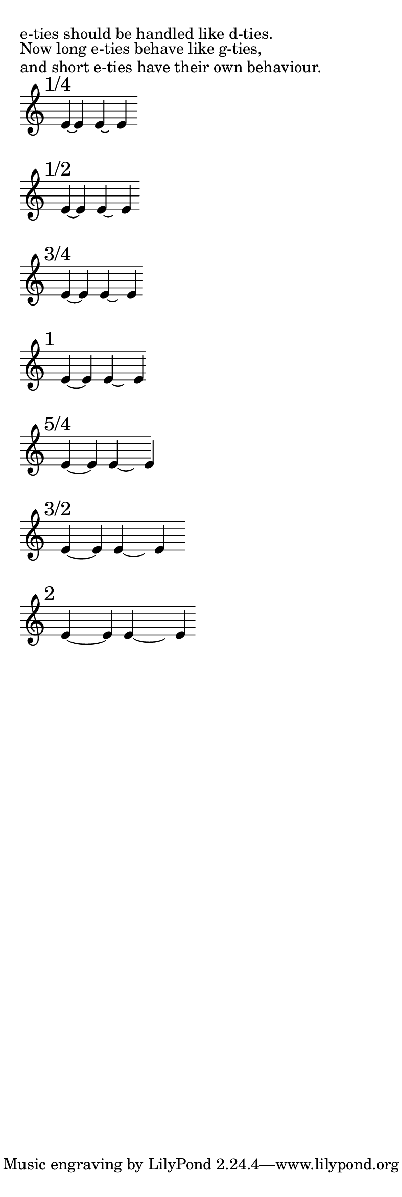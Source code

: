\paper { indent = 0  ragged-right = ##t paper-width = 10 \cm line-width = 9 \cm }

shapeTie =
  #(define-music-function (parser location offsets) (list?)
    #{
       \once \override Tie #'control-points = #(alter-curve $offsets)
    #})

#(define ((alter-curve offsets) grob)
   ;; get default control-points
   (let ((coords (ly:tie::calc-control-points grob))
         (n 0))
     ;; add offsets to default coordinates
     (define loop (lambda (n)
                    (set-car! (list-ref coords n)
                              (+ (list-ref offsets (* 2 n))
                                 (car (list-ref coords n))))
                    (set-cdr! (list-ref coords n)
                              (+ (list-ref offsets (1+ (* 2 n)))
                                 (cdr (list-ref coords n))))
                    (if (< n 3)
                        (loop (1+ n)))))
     ;; return altered coordinates
     (loop n)
     coords))

br = { \bar "" \break }

% #(set-global-staff-size 10)
% black_notehead_width = 1,316178

\markup "e-ties should be handled like d-ties."
\markup "Now long e-ties behave like g-ties,"
\markup "and short e-ties have their own behaviour."

\transpose d e
\new Staff \with { \override StaffSymbol #'line-count = #5 \remove Time_signature_engraver } { \time 9999/1 \set tieWaitForNote = ##t 
    \mark "1/4"
    d'4*1/4 ~ d'4
    \bar "" 
    <<
      {
        \once \override Tie #'control-points = 
        #'((0.822 . -2.778) (1.080 . -3.1) (1.717 . -3.1) (1.975 . -2.778))
        d'4 ~ \hideNotes d' \unHideNotes
      }
      \new Voice { 
        \once \override Stem #'extra-offset = #'(1.82 . 0)
        \once \override NoteHead #'extra-offset = #'(1.82 . 0) 
        d'4
      }
    >>
    \br 
    
    \mark "1/2"
    d'4*1/2 ~ d'4
    \bar "" 
    <<
      {
        \once \override Tie #'control-points = 
        #'((0.9 . -2.754) (1.192 . -3.1) (1.917 . -3.1) (2.210 . -2.754))
        d'4 ~ \hideNotes d' \unHideNotes
      }
      \new Voice { 
        \once \override Stem #'extra-offset = #'(2.11 . 0)
        \once \override NoteHead #'extra-offset = #'(2.11 . 0) 
        d'4
      }
    >>
    \br
    
    \mark "3/4"
    d'4*3/4 ~ d'4
    \bar "" 
    <<
      {
        \once \override Tie #'control-points = 
        #'((1.05 . -2.691) (1.376 . -3.07) (2.178 . -3.07) (2.503 . -2.691))
        d'4 ~ \hideNotes d' \unHideNotes
      }
      \new Voice { 
        \once \override Stem #'extra-offset = #'(2.51 . 0)
        \once \override NoteHead #'extra-offset = #'(2.51 . 0) 
        d'4
      }
    >>
    \br
    
    \mark "1"
    d'4 ~ d'4
    \bar "" 
    <<
      {
        \once \override Tie #'control-points = 
        #'((1.205 . -2.6) (1.582 . -3) (2.512 . -3) (2.889 . -2.6))
        d'4 ~ \hideNotes d' \unHideNotes
      }
      \new Voice { 
        \once \override Stem #'extra-offset = #'(3.00 . 0)
        \once \override NoteHead #'extra-offset = #'(3.00 . 0) 
        d'4
      }
    >>
    \br
    
    \mark "5/4"
    d'4 ~ s16 d'4
    \bar "" 
    <<
      {
        \once \override Tie #'control-points = 
        #'((1.328 . -2.5) (1.828 . -3.02) (3.063 . -3.02) (3.563 . -2.5))
        d'4 ~ \hideNotes d' \unHideNotes
      }
      \new Voice { 
        \once \override Stem #'extra-offset = #'(3.75 . 0)
        \once \override NoteHead #'extra-offset = #'(3.75 . 0) 
        d'4
      }
    >>
    \br
    
    \mark "3/2"
    d'4 ~ s8 d'4
    \bar "" 
    <<
      {
        \once \override Tie #'control-points = 
        #'((1.328 . -2.5) (1.928 . -3.1) (3.713 . -3.1) (4.313 . -2.5))
        d'4*2 ~ \hideNotes d' \unHideNotes
      }
      \new Voice { 
        \once \override Stem #'extra-offset = #'(4.5 . 0)
        \once \override NoteHead #'extra-offset = #'(4.5 . 0) 
        d'4
      }
    >>
    \br
    
    \mark "2"
    d'4 ~ s4 d'4
    \bar "" 
    <<
      {
        \once \override Tie #'control-points = 
        #'((1.328 . -2.5) (2.128 . -3.23) (5.013 . -3.23) (5.813 . -2.5))
        d'4*2 ~ \hideNotes d' \unHideNotes
      }
      \new Voice { 
        \once \override Stem #'extra-offset = #'(6.00 . 0)
        \once \override NoteHead #'extra-offset = #'(6.00 . 0) 
        d'4
      }
    >>
    \br
    
  }
  
